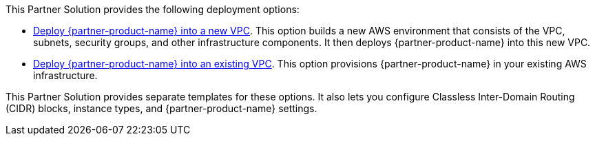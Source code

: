 // Edit this placeholder text as necessary to describe the deployment options.

This Partner Solution provides the following deployment options:

* https://fwd.aws/mpyyk?[Deploy {partner-product-name} into a new VPC^]. This option builds a new AWS environment that consists of the VPC, subnets, security groups, and other infrastructure components. It then deploys {partner-product-name} into this new VPC.
* https://fwd.aws/9N93P?[Deploy {partner-product-name} into an existing VPC^]. This option provisions {partner-product-name} in your existing AWS infrastructure.

This Partner Solution provides separate templates for these options. It also lets you configure Classless Inter-Domain Routing (CIDR) blocks, instance types, and {partner-product-name} settings.
